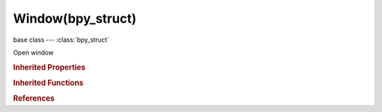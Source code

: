 Window(bpy_struct)
==================

.. module:: bpy.types

base class --- :class:`bpy_struct`

.. class:: Window(bpy_struct)

   Open window

   .. data:: height

      Window height

      :type: int in [0, 32767], default 0, (readonly)

   .. attribute:: screen

      Active screen showing in the window

      :type: :class:`Screen`, (never None)

   .. data:: stereo_3d_display

      Settings for stereo 3d display

      :type: :class:`Stereo3dDisplay`, (readonly, never None)

   .. data:: width

      Window width

      :type: int in [0, 32767], default 0, (readonly)

   .. data:: x

      Horizontal location of the window

      :type: int in [-32768, 32767], default 0, (readonly)

   .. data:: y

      Vertical location of the window

      :type: int in [-32768, 32767], default 0, (readonly)

   .. method:: cursor_warp(x, y)

      Set the cursor position

      :type x: int in [-inf, inf]
      :type y: int in [-inf, inf]

   .. method:: cursor_set(cursor)

      Set the cursor

      :arg cursor:

         cursor

      :type cursor: enum in ['DEFAULT', 'NONE', 'WAIT', 'CROSSHAIR', 'MOVE_X', 'MOVE_Y', 'KNIFE', 'TEXT', 'PAINT_BRUSH', 'HAND', 'SCROLL_X', 'SCROLL_Y', 'SCROLL_XY', 'EYEDROPPER']

   .. method:: cursor_modal_set(cursor)

      Restore the previous cursor after calling ``cursor_modal_set``

      :arg cursor:

         cursor

      :type cursor: enum in ['DEFAULT', 'NONE', 'WAIT', 'CROSSHAIR', 'MOVE_X', 'MOVE_Y', 'KNIFE', 'TEXT', 'PAINT_BRUSH', 'HAND', 'SCROLL_X', 'SCROLL_Y', 'SCROLL_XY', 'EYEDROPPER']

   .. method:: cursor_modal_restore()

      cursor_modal_restore


   .. classmethod:: bl_rna_get_subclass(id, default=None)
   
      :arg id: The RNA type identifier.
      :type id: string
      :return: The RNA type or default when not found.
      :rtype: :class:`bpy.types.Struct` subclass


   .. classmethod:: bl_rna_get_subclass_py(id, default=None)
   
      :arg id: The RNA type identifier.
      :type id: string
      :return: The class or default when not found.
      :rtype: type


.. rubric:: Inherited Properties

.. hlist::
   :columns: 2

   * :class:`bpy_struct.id_data`

.. rubric:: Inherited Functions

.. hlist::
   :columns: 2

   * :class:`bpy_struct.as_pointer`
   * :class:`bpy_struct.driver_add`
   * :class:`bpy_struct.driver_remove`
   * :class:`bpy_struct.get`
   * :class:`bpy_struct.is_property_hidden`
   * :class:`bpy_struct.is_property_readonly`
   * :class:`bpy_struct.is_property_set`
   * :class:`bpy_struct.items`
   * :class:`bpy_struct.keyframe_delete`
   * :class:`bpy_struct.keyframe_insert`
   * :class:`bpy_struct.keys`
   * :class:`bpy_struct.path_from_id`
   * :class:`bpy_struct.path_resolve`
   * :class:`bpy_struct.property_unset`
   * :class:`bpy_struct.type_recast`
   * :class:`bpy_struct.values`

.. rubric:: References

.. hlist::
   :columns: 2

   * :class:`Context.window`
   * :class:`WindowManager.event_timer_add`
   * :class:`WindowManager.windows`

